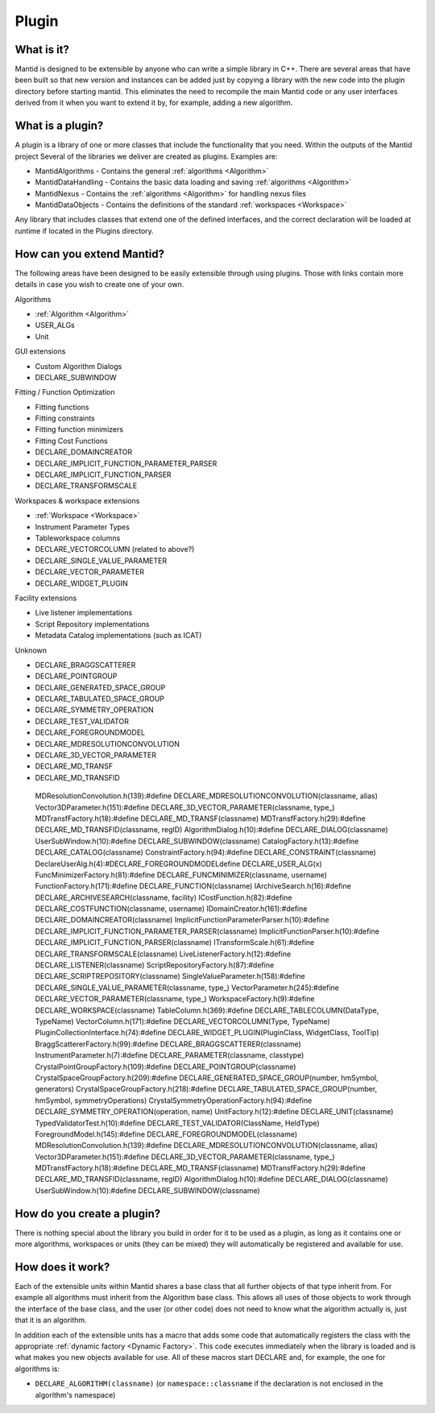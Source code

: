 .. _Plugin:

Plugin
======

What is it?
-----------

Mantid is designed to be extensible by anyone who can write a simple
library in C++. There are several areas that have been built so that new
version and instances can be added just by copying a library with the
new code into the plugin directory before starting mantid. This
eliminates the need to recompile the main Mantid code or any user
interfaces derived from it when you want to extend it by, for example,
adding a new algorithm.

What is a plugin?
-----------------

A plugin is a library of one or more classes that include the
functionality that you need. Within the outputs of the Mantid project
Several of the libraries we deliver are created as plugins. Examples
are:

-  MantidAlgorithms - Contains the general :ref:`algorithms <Algorithm>`
-  MantidDataHandling - Contains the basic data loading and saving
   :ref:`algorithms <Algorithm>`
-  MantidNexus - Contains the :ref:`algorithms <Algorithm>` for handling
   nexus files
-  MantidDataObjects - Contains the definitions of the standard
   :ref:`workspaces <Workspace>`
   
Any library that includes classes that extend one of the defined interfaces, and the correct declaration
will be loaded at runtime  if located in the Plugins directory.

How can you extend Mantid?
--------------------------

The following areas have been designed to be easily extensible through
using plugins. Those with links contain more details in case you wish to create
one of your own.

Algorithms

-  :ref:`Algorithm <Algorithm>`
-  USER_ALGs
-  Unit

GUI extensions

-  Custom Algorithm Dialogs
-  DECLARE_SUBWINDOW

Fitting / Function Optimization

-  Fitting functions
-  Fitting constraints
-  Fitting function minimizers
-  Fitting Cost Functions
-  DECLARE_DOMAINCREATOR
-  DECLARE_IMPLICIT_FUNCTION_PARAMETER_PARSER
-  DECLARE_IMPLICIT_FUNCTION_PARSER
-  DECLARE_TRANSFORMSCALE

Workspaces & workspace extensions

-  :ref:`Workspace <Workspace>`
-  Instrument Parameter Types
-  Tableworkspace columns
-  DECLARE_VECTORCOLUMN (related to above?)
-  DECLARE_SINGLE_VALUE_PARAMETER
-  DECLARE_VECTOR_PARAMETER
-  DECLARE_WIDGET_PLUGIN

Facility extensions

-  Live listener implementations
-  Script Repository implementations
-  Metadata Catalog implementations (such as ICAT)

Unknown 

-  DECLARE_BRAGGSCATTERER
-  DECLARE_POINTGROUP
-  DECLARE_GENERATED_SPACE_GROUP
-  DECLARE_TABULATED_SPACE_GROUP
-  DECLARE_SYMMETRY_OPERATION
-  DECLARE_TEST_VALIDATOR
-  DECLARE_FOREGROUNDMODEL
-  DECLARE_MDRESOLUTIONCONVOLUTION
-  DECLARE_3D_VECTOR_PARAMETER
-  DECLARE_MD_TRANSF
-  DECLARE_MD_TRANSFID



  MDResolutionConvolution.h(139):#define DECLARE_MDRESOLUTIONCONVOLUTION(classname, alias)
  Vector3DParameter.h(151):#define DECLARE_3D_VECTOR_PARAMETER(classname, type_)
  MDTransfFactory.h(18):#define DECLARE_MD_TRANSF(classname)
  MDTransfFactory.h(29):#define DECLARE_MD_TRANSFID(classname, regID)
  AlgorithmDialog.h(10):#define DECLARE_DIALOG(classname)
  UserSubWindow.h(10):#define DECLARE_SUBWINDOW(classname)
  CatalogFactory.h(13):#define DECLARE_CATALOG(classname)
  ConstraintFactory.h(94):#define DECLARE_CONSTRAINT(classname)
  DeclareUserAlg.h(4):#DECLARE_FOREGROUNDMODELdefine DECLARE_USER_ALG(x)
  FuncMinimizerFactory.h(81):#define DECLARE_FUNCMINIMIZER(classname, username)
  FunctionFactory.h(171):#define DECLARE_FUNCTION(classname)
  IArchiveSearch.h(16):#define DECLARE_ARCHIVESEARCH(classname, facility) 
  ICostFunction.h(82):#define DECLARE_COSTFUNCTION(classname, username)
  IDomainCreator.h(161):#define DECLARE_DOMAINCREATOR(classname)
  ImplicitFunctionParameterParser.h(10):#define DECLARE_IMPLICIT_FUNCTION_PARAMETER_PARSER(classname)
  ImplicitFunctionParser.h(10):#define DECLARE_IMPLICIT_FUNCTION_PARSER(classname)
  ITransformScale.h(61):#define DECLARE_TRANSFORMSCALE(classname)
  LiveListenerFactory.h(12):#define DECLARE_LISTENER(classname)
  ScriptRepositoryFactory.h(87):#define DECLARE_SCRIPTREPOSITORY(classname)
  SingleValueParameter.h(158):#define DECLARE_SINGLE_VALUE_PARAMETER(classname, type_)
  VectorParameter.h(245):#define DECLARE_VECTOR_PARAMETER(classname, type_)
  WorkspaceFactory.h(9):#define DECLARE_WORKSPACE(classname)
  TableColumn.h(369):#define DECLARE_TABLECOLUMN(DataType, TypeName)
  VectorColumn.h(171):#define DECLARE_VECTORCOLUMN(Type, TypeName)
  PluginCollectionInterface.h(74):#define DECLARE_WIDGET_PLUGIN(PluginClass, WidgetClass, ToolTip)
  BraggScattererFactory.h(99):#define DECLARE_BRAGGSCATTERER(classname)
  Instrument\Parameter.h(7):#define DECLARE_PARAMETER(classname, classtype)
  Crystal\PointGroupFactory.h(109):#define DECLARE_POINTGROUP(classname)
  Crystal\SpaceGroupFactory.h(209):#define DECLARE_GENERATED_SPACE_GROUP(number, hmSymbol, generators)
  Crystal\SpaceGroupFactory.h(218):#define DECLARE_TABULATED_SPACE_GROUP(number, hmSymbol, symmetryOperations)
  Crystal\SymmetryOperationFactory.h(94):#define DECLARE_SYMMETRY_OPERATION(operation, name)
  UnitFactory.h(12):#define DECLARE_UNIT(classname)
  TypedValidatorTest.h(10):#define DECLARE_TEST_VALIDATOR(ClassName, HeldType)
  ForegroundModel.h(145):#define DECLARE_FOREGROUNDMODEL(classname)
  MDResolutionConvolution.h(139):#define DECLARE_MDRESOLUTIONCONVOLUTION(classname, alias)
  Vector3DParameter.h(151):#define DECLARE_3D_VECTOR_PARAMETER(classname, type_)
  MDTransfFactory.h(18):#define DECLARE_MD_TRANSF(classname)
  MDTransfFactory.h(29):#define DECLARE_MD_TRANSFID(classname, regID)
  AlgorithmDialog.h(10):#define DECLARE_DIALOG(classname)
  UserSubWindow.h(10):#define DECLARE_SUBWINDOW(classname)


How do you create a plugin?
---------------------------

There is nothing special about the library you build in order for it to
be used as a plugin, as long as it contains one or more algorithms,
workspaces or units (they can be mixed) they will automatically be
registered and available for use.

How does it work?
-----------------

Each of the extensible units within Mantid shares a base class that all
further objects of that type inherit from. For example all algorithms
must inherit from the Algorithm base class. This allows all uses of
those objects to work through the interface of the base class, and the
user (or other code) does not need to know what the algorithm actually
is, just that it is an algorithm.

In addition each of the extensible units has a macro that adds some code
that automatically registers the class with the appropriate :ref:`dynamic
factory <Dynamic Factory>`. This code executes immediately when the
library is loaded and is what makes you new objects available for use.
All of these macros start DECLARE and, for example, the one for
algorithms is:

-  ``DECLARE_ALGORITHM(classname)`` (or ``namespace::classname`` if the
   declaration is not enclosed in the algorithm's namespace)



.. categories:: Concepts